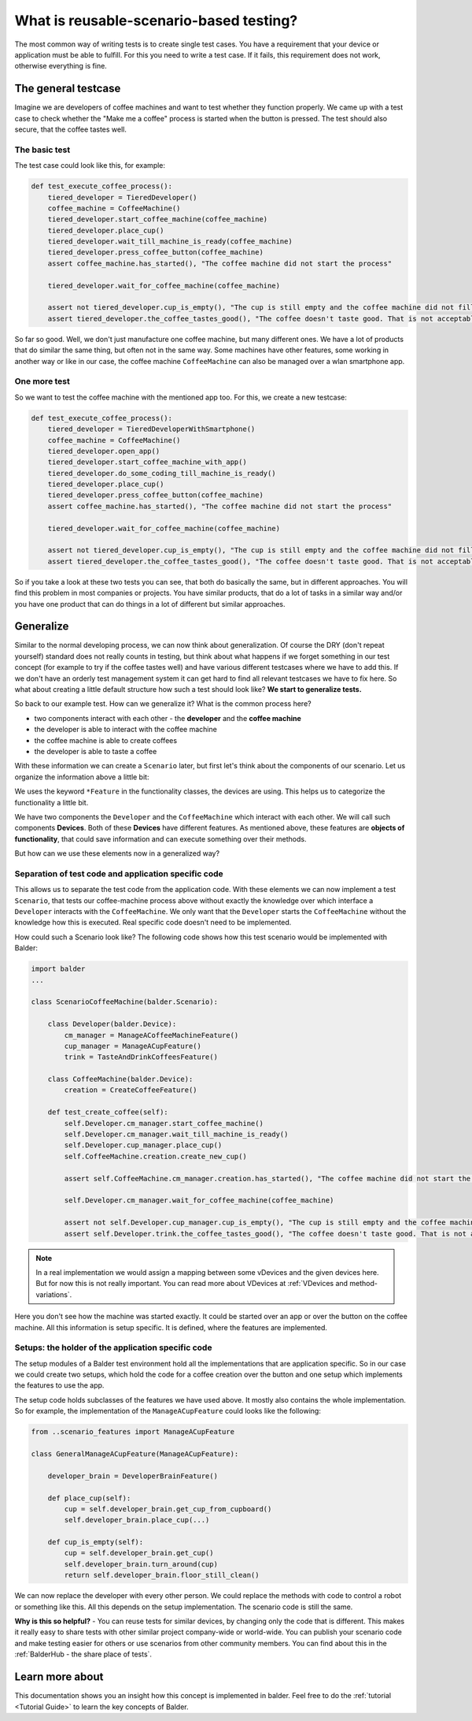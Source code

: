 What is reusable-scenario-based testing?
****************************************


The most common way of writing tests is to create single test cases. You have a requirement that your device or
application must be able to fulfill. For this you need to write a test case. If it fails, this requirement does not
work, otherwise everything is fine.

The general testcase
====================

Imagine we are developers of coffee machines and want to test whether they function properly. We came up with a test
case to check whether the "Make me a coffee" process is started when the button is pressed. The test should also secure,
that the coffee tastes well.

The basic test
--------------

The test case could look like this, for example:

.. code-block:: py

    def test_execute_coffee_process():
        tiered_developer = TieredDeveloper()
        coffee_machine = CoffeeMachine()
        tiered_developer.start_coffee_machine(coffee_machine)
        tiered_developer.place_cup()
        tiered_developer.wait_till_machine_is_ready(coffee_machine)
        tiered_developer.press_coffee_button(coffee_machine)
        assert coffee_machine.has_started(), "The coffee machine did not start the process"

        tiered_developer.wait_for_coffee_machine(coffee_machine)

        assert not tiered_developer.cup_is_empty(), "The cup is still empty and the coffee machine did not fill the cup"
        assert tiered_developer.the_coffee_tastes_good(), "The coffee doesn't taste good. That is not acceptable!"

So far so good. Well, we don't just manufacture one coffee machine, but many different ones. We have a lot of products
that do similar the same thing, but often not in the same way. Some machines have other features, some working in
another way or like in our case, the coffee machine ``CoffeeMachine`` can also be managed over a wlan smartphone app.

One more test
-------------

So we want to test the coffee machine with the mentioned app too. For this, we create a new testcase:

.. code-block:: py

    def test_execute_coffee_process():
        tiered_developer = TieredDeveloperWithSmartphone()
        coffee_machine = CoffeeMachine()
        tiered_developer.open_app()
        tiered_developer.start_coffee_machine_with_app()
        tiered_developer.do_some_coding_till_machine_is_ready()
        tiered_developer.place_cup()
        tiered_developer.press_coffee_button(coffee_machine)
        assert coffee_machine.has_started(), "The coffee machine did not start the process"

        tiered_developer.wait_for_coffee_machine(coffee_machine)

        assert not tiered_developer.cup_is_empty(), "The cup is still empty and the coffee machine did not fill the cup"
        assert tiered_developer.the_coffee_tastes_good(), "The coffee doesn't taste good. That is not acceptable!"

So if you take a look at these two tests you can see, that both do basically the same, but in different approaches. You
will find this problem in most companies or projects. You have similar products, that do a lot of tasks in a similar way
and/or you have one product that can do things in a lot of different but similar approaches.

Generalize
==========

Similar to the normal developing process, we can now think about generalization. Of course the DRY (don't repeat
yourself) standard does not really counts in testing, but think about what happens if we forget something in our test
concept (for example to try if the coffee tastes well) and have various different testcases where we have to add this.
If we don't have an orderly test management system it can get hard to find all relevant testcases we have to fix here.
So what about creating a little default structure how such a test should look like? **We start to generalize tests.**

So back to our example test. How can we generalize it? What is the common process here?

* two components interact with each other - the **developer** and the **coffee machine**
* the developer is able to interact with the coffee machine
* the coffee machine is able to create coffees
* the developer is able to taste a coffee

With these information we can create a ``Scenario`` later, but first let's think about the components of our scenario.
Let us organize the information above a little bit:

.. graphviz::

    digraph {
        ServerDevice  [shape=box,label=<
            <TABLE BORDER="0" CELLBORDER="0" CELLSPACING="0">
                <TR><TD><FONT COLOR="blue">Developer</FONT></TD></TR>
                <TR><TD><FONT FACE="Courier New" POINT-SIZE="12.0">ManageACoffeeMachineFeature()</FONT></TD></TR>
                <TR><TD><FONT FACE="Courier New" POINT-SIZE="12.0">ManageACupFeature()</FONT></TD></TR>
                <TR><TD><FONT FACE="Courier New" POINT-SIZE="12.0">TasteAndDrinkCoffeesFeature()</FONT></TD></TR>
            </TABLE>>];
        ClientDevice  [shape=box,label=<
            <TABLE BORDER="0" CELLBORDER="0" CELLSPACING="0">
                <TR><TD><FONT COLOR="blue">CoffeeMachine</FONT></TD></TR>
                <TR><TD><FONT FACE="Courier New" POINT-SIZE="12.0">CreateCoffeeFeature()</FONT></TD></TR>
            </TABLE>>];
    }

We uses the keyword ``*Feature`` in the functionality classes, the devices are using. This helps us to categorize the
functionality a little bit.

We have two components the ``Developer`` and the ``CoffeeMachine`` which interact with each other. We will call such
components **Devices**. Both of these **Devices** have different features. As mentioned above, these features are
**objects of functionality**, that could save information and can execute something over their methods.

But how can we use these elements now in a generalized way?

Separation of test code and application specific code
-----------------------------------------------------

This allows us to separate the test code from the application code. With these elements we can now implement a test
``Scenario``, that tests our coffee-machine process above without exactly the knowledge over which interface a
``Developer`` interacts with the ``CoffeeMachine``. We only want that the ``Developer`` starts the ``CoffeeMachine``
without the knowledge how this is executed. Real specific code doesn't need to be implemented.

How could such a Scenario look like? The following code shows how this test scenario would be implemented with Balder:

.. code-block:: python

    import balder
    ...

    class ScenarioCoffeeMachine(balder.Scenario):

        class Developer(balder.Device):
            cm_manager = ManageACoffeeMachineFeature()
            cup_manager = ManageACupFeature()
            trink = TasteAndDrinkCoffeesFeature()

        class CoffeeMachine(balder.Device):
            creation = CreateCoffeeFeature()

        def test_create_coffee(self):
            self.Developer.cm_manager.start_coffee_machine()
            self.Developer.cm_manager.wait_till_machine_is_ready()
            self.Developer.cup_manager.place_cup()
            self.CoffeeMachine.creation.create_new_cup()

            assert self.CoffeeMachine.cm_manager.creation.has_started(), "The coffee machine did not start the process"

            self.Developer.cm_manager.wait_for_coffee_machine(coffee_machine)

            assert not self.Developer.cup_manager.cup_is_empty(), "The cup is still empty and the coffee machine did not fill the cup"
            assert self.Developer.trink.the_coffee_tastes_good(), "The coffee doesn't taste good. That is not acceptable!"


.. note::
    In a real implementation we would assign a mapping between some vDevices and the given devices here. But for now
    this is not really important. You can read more about VDevices at :ref:`VDevices and method-variations`.

Here you don't see how the machine was started exactly. It could be started over an app or over the button on the coffee
machine. All this information is setup specific. It is defined, where the features are implemented.

Setups: the holder of the application specific code
---------------------------------------------------

The setup modules of a Balder test environment hold all the implementations that are application specific. So in our
case we could create two setups, which hold the code for a coffee creation over the button and one setup which
implements the features to use the app.

The setup code holds subclasses of the features we have used above. It mostly also contains the whole implementation.
So for example, the implementation of the ``ManageACupFeature`` could looks like the following:

.. code-block:: python

    from ..scenario_features import ManageACupFeature

    class GeneralManageACupFeature(ManageACupFeature):

        developer_brain = DeveloperBrainFeature()

        def place_cup(self):
            cup = self.developer_brain.get_cup_from_cupboard()
            self.developer_brain.place_cup(...)

        def cup_is_empty(self):
            cup = self.developer_brain.get_cup()
            self.developer_brain.turn_around(cup)
            return self.developer_brain.floor_still_clean()

We can now replace the developer with every other person. We could replace the methods with code to control a robot or
something like this. All this depends on the setup implementation. The scenario code is still the same.

**Why is this so helpful?** - You can reuse tests for similar devices, by changing only the code that is different. This
makes it really easy to share tests with other similar project company-wide or world-wide. You can publish your scenario
code and make testing easier for others or use scenarios from other community members. You can find about this in the
:ref:`BalderHub - the share place of tests`.

Learn more about
================

This documentation shows you an insight how this concept is implemented in balder. Feel free to do the
:ref:`tutorial <Tutorial Guide>` to learn the key concepts of Balder.